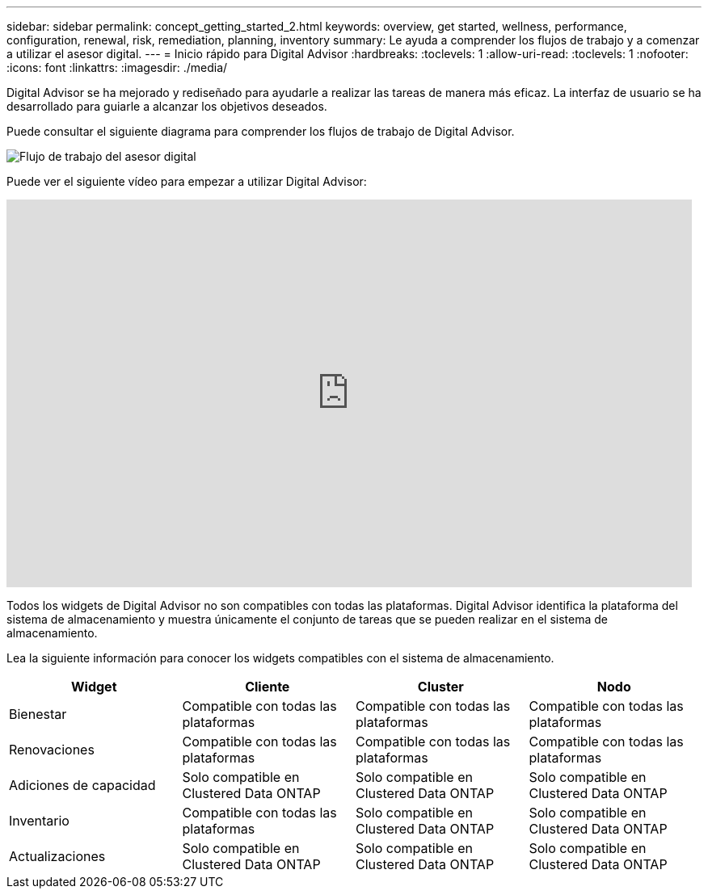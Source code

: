 ---
sidebar: sidebar 
permalink: concept_getting_started_2.html 
keywords: overview, get started, wellness, performance, configuration, renewal, risk, remediation, planning, inventory 
summary: Le ayuda a comprender los flujos de trabajo y a comenzar a utilizar el asesor digital. 
---
= Inicio rápido para Digital Advisor
:hardbreaks:
:toclevels: 1
:allow-uri-read: 
:toclevels: 1
:nofooter: 
:icons: font
:linkattrs: 
:imagesdir: ./media/


[role="lead"]
Digital Advisor se ha mejorado y rediseñado para ayudarle a realizar las tareas de manera más eficaz. La interfaz de usuario se ha desarrollado para guiarle a alcanzar los objetivos deseados.

Puede consultar el siguiente diagrama para comprender los flujos de trabajo de Digital Advisor.

image:activeiq2_workflow.png["Flujo de trabajo del asesor digital"]

Puede ver el siguiente vídeo para empezar a utilizar Digital Advisor:

video::rEPtldosjWM[youtube,width=848,height=480]
Todos los widgets de Digital Advisor no son compatibles con todas las plataformas. Digital Advisor identifica la plataforma del sistema de almacenamiento y muestra únicamente el conjunto de tareas que se pueden realizar en el sistema de almacenamiento.

Lea la siguiente información para conocer los widgets compatibles con el sistema de almacenamiento.

[cols="4*"]
|===
| *Widget* | *Cliente* | *Cluster* | *Nodo* 


| Bienestar | Compatible con todas las plataformas | Compatible con todas las plataformas | Compatible con todas las plataformas 


| Renovaciones | Compatible con todas las plataformas | Compatible con todas las plataformas | Compatible con todas las plataformas 


| Adiciones de capacidad | Solo compatible en Clustered Data ONTAP | Solo compatible en Clustered Data ONTAP | Solo compatible en Clustered Data ONTAP 


| Inventario | Compatible con todas las plataformas | Solo compatible en Clustered Data ONTAP | Solo compatible en Clustered Data ONTAP 


| Actualizaciones | Solo compatible en Clustered Data ONTAP | Solo compatible en Clustered Data ONTAP | Solo compatible en Clustered Data ONTAP 
|===